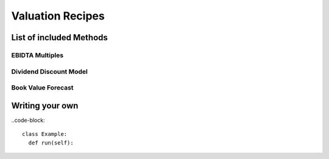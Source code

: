 Valuation Recipes
==================

List of included Methods
-------------------------

EBIDTA Multiples
+++++++++++++++++

Dividend Discount Model
+++++++++++++++++++++++++

Book Value Forecast
++++++++++++++++++++

Writing your own
-----------------

..code-block::

  class Example:
    def run(self):
